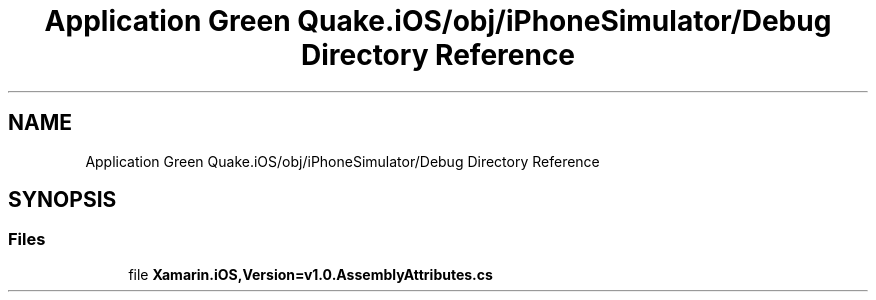 .TH "Application Green Quake.iOS/obj/iPhoneSimulator/Debug Directory Reference" 3 "Thu Apr 29 2021" "Version 1.0" "Green Quake" \" -*- nroff -*-
.ad l
.nh
.SH NAME
Application Green Quake.iOS/obj/iPhoneSimulator/Debug Directory Reference
.SH SYNOPSIS
.br
.PP
.SS "Files"

.in +1c
.ti -1c
.RI "file \fBXamarin\&.iOS,Version=v1\&.0\&.AssemblyAttributes\&.cs\fP"
.br
.in -1c
